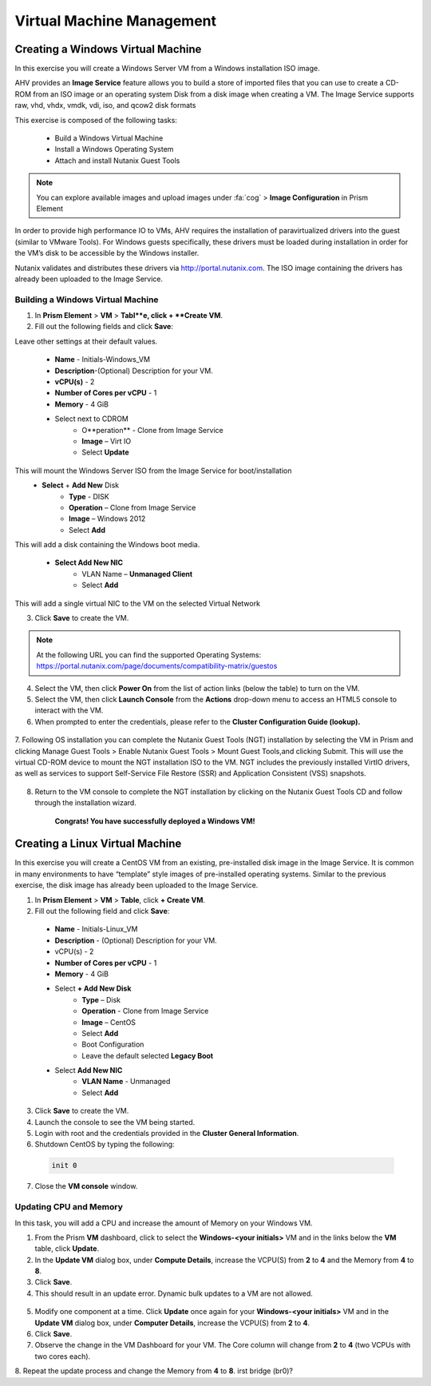 .. Adding labels to the beginning of your lab is helpful for linking to the lab from other pages
.. _example_lab_4:

--------------------------
Virtual Machine Management
--------------------------


Creating a Windows Virtual Machine
+++++++++++++++++++++++++++++++++++

In this exercise you will create a Windows Server VM from a Windows installation ISO image.

AHV provides an **Image Service** feature allows you to build a store of imported files that you can use to create a CD-ROM from an ISO image or an operating system Disk from a disk image when creating a VM. The Image Service supports raw, vhd, vhdx, vmdk, vdi, iso, and qcow2 disk formats


This exercise is composed of the following tasks:

 * Build a Windows Virtual Machine
 * Install a Windows Operating System
 * Attach and install Nutanix Guest Tools

.. Note:: 
   You can explore available images and upload images under :fa:`cog` > **Image Configuration** in Prism Element
    
In order to provide high performance IO to VMs, AHV requires the installation of paravirtualized drivers into the guest (similar to VMware Tools). For Windows guests specifically, these drivers must be loaded during installation in order for the VM’s disk to be accessible by the Windows installer.

Nutanix validates and distributes these drivers via http://portal.nutanix.com. The ISO image containing the drivers has already been uploaded to the Image Service.

Building a Windows Virtual Machine
.............................................

1.  In **Prism Element** > **VM** > **Tabl**e, click + **Create VM**.

2.  Fill out the following fields and click **Save**:

Leave other settings at their default values.

 * **Name** - Initials-Windows_VM
 * **Description**-(Optional) Description for your VM.
 * **vCPU(s)** - 2
 * **Number of Cores per vCPU** - 1
 * **Memory** - 4 GiB
 * Select   next to CDROM
    - O**peration** - Clone from Image Service
    - **Image** – Virt IO
    - Select **Update**

This will mount the Windows Server ISO from the Image Service for boot/installation
 * **Select** + **Add New** Disk
    - **Type** - DISK
    - **Operation** – Clone from Image Service
    - **Image** – Windows 2012
    - Select **Add**

This will add a disk containing the Windows boot media.

 * **Select Add New NIC**
    - VLAN Name – **Unmanaged Client**
    - Select **Add**

This will add a single virtual NIC to the VM on the selected Virtual  Network

3.  Click **Save** to create the VM.
 
.. Note:: 
  At the following URL you can find the supported Operating Systems: https://portal.nutanix.com/page/documents/compatibility-matrix/guestos

 
4.  Select the VM, then click **Power On** from the list of action links (below the table) to turn on the VM.

 
5.  Select the VM, then click **Launch Console** from the **Actions** drop-down menu to access an HTML5 console to interact with the VM.

6.  When prompted to enter the credentials, please refer to the **Cluster Configuration Guide (lookup).**

   .. figure:: images/1.png

   .. figure:: images/2.png

7.  Following OS installation you can complete the Nutanix Guest Tools (NGT) installation by selecting the VM in Prism and clicking Manage Guest Tools > Enable Nutanix Guest Tools > Mount Guest Tools,and clicking Submit. 
This will use the virtual CD-ROM device to mount the NGT installation ISO to the VM. NGT includes the previously installed VirtIO drivers, as well as services to support Self-Service File Restore (SSR) and Application Consistent (VSS) snapshots.
 
   .. figure:: images/3.png

8.  Return to the VM console to complete the NGT installation by clicking on the Nutanix Guest Tools CD and follow through the installation wizard.

   .. figure:: images/4.png
 
        **Congrats! You have successfully deployed a Windows VM!**

Creating a Linux Virtual Machine
+++++++++++++++++++++++++++++++++++

In this exercise you will create a CentOS VM from an existing, pre-installed disk image in the Image Service. It is common in many environments to have “template” style images of pre-installed operating systems. Similar to the previous exercise, the disk image has already been uploaded to the Image Service.

1.  In **Prism Element** > **VM** > **Table**, click **+ Create VM**.

2.  Fill out the following field and click **Save**:

 * **Name** - Initials-Linux_VM
 * **Description** - (Optional) Description for your VM.
 * vCPU(s) - 2
 * **Number of Cores per vCPU** - 1
 * **Memory** - 4 GiB
 * Select **+ Add New Disk**
    - **Type** – Disk
    - **Operation** - Clone from Image Service
    - **Image** – CentOS
    - Select **Add**
    - Boot Configuration
    - Leave the default selected **Legacy Boot**
 * Select **Add New NIC**
    - **VLAN Name** - Unmanaged
    - Select **Add**

3.  Click **Save** to create the VM.

4.  Launch the console to see the VM being started.

5.  Login with root and the credentials provided in the **Cluster General Information**.

6.  Shutdown CentOS by typing the following:
     
  .. code-block:: bash

     init 0

7.  Close the **VM console** window.
  

Updating CPU and Memory
........................



In this task, you will add a CPU and increase the amount of Memory on your Windows VM.

1.  From the Prism **VM** dashboard, click to select the **Windows-<your initials>** VM and in the links below the **VM** table, click **Update**.

2.  In the **Update VM** dialog box, under **Compute Details**, increase the VCPU(S) from **2** to **4** and the Memory from **4** to **8**.

3.  Click **Save**.

4.  This should result in an update error. Dynamic bulk updates to a VM are not allowed.
 
   .. figure:: images/5.png


5.  Modify one component at a time. Click **Update** once again for your **Windows-<your initials>** VM and in the **Update VM** dialog box, under **Computer Details**, increase the VCPU(S) from **2** to **4**.

6.  Click **Save**.

7.  Observe the change in the VM Dashboard for your VM. The Core column will change from **2** to **4** (two VCPUs with two cores each).

8.  Repeat the update process and change the Memory from **4** to **8**.
irst bridge  (br0)?
 
 
